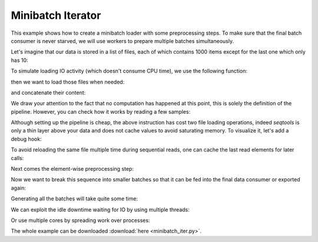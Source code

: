 Minibatch Iterator
------------------

This example shows how to create a minibatch loader with some preprocessing
steps. To make sure that the final batch consumer is never starved, we will
use workers to prepare multiple batches simultaneously.

Let's imagine that our data is stored in a list of files, each of which
contains 1000 items except for the last one which only has 10:

.. testcode::

   files = ['file1', 'file2', 'file3', 'file4', 'file5',
            'file6', 'file7', 'file8', 'file9', 'file10']

To simulate loading IO activity (which doesn't consume CPU time), we use the
following function:

.. testcode::

   import time
   import seqtools

   def load(some_file):
       time.sleep(.5)
       return list(range(10) if some_file == 'file10' else range(200))


then we want to load those files when needed:

.. testcode::

   loaded_files = seqtools.smap(load, files)

and concatenate their content:

.. testcode::

   all_samples = seqtools.unbatch(loaded_files, 200, 10)

We draw your attention to the fact that no computation has happened at this
point, this is solely the definition of the pipeline. However, you can check
how it works by reading a few samples:

.. testcode::

   print(len(all_samples))
   print(all_samples[-2])
   print(all_samples[-1])

.. testoutput::

   1810
   8
   9

Although setting up the pipeline is cheap, the above instruction
has cost two file loading operations, indeed `seqtools` is only a thin layer
above your data and does not cache values to avoid saturating memory. To
visualize it, let's add a debug hook:

.. testcode::

   loaded_files = seqtools.instrument.debug(
      loaded_files,
      lambda i, _: print("loading file {} ...".format(i)))
   all_samples = seqtools.unbatch(loaded_files, 200, 10)

   print(all_samples[-2])
   print(all_samples[-1])

.. testoutput::

   loading file 9 ...
   8
   loading file 9 ...
   9

To avoid reloading the same file multiple time during sequential reads, one can
cache the last read elements for later calls:

.. testcode::

   loaded_files = seqtools.smap(load, files)
   loaded_files = seqtools.add_cache(loaded_files, 2)
   all_samples = seqtools.unbatch(loaded_files, 200, 10)

Next comes the element-wise preprocessing step:

.. testcode::

   def preprocess(x):
       t1 = time.clock()
       while time.clock() - t1 < 0.005:
           pass  # busy waiting
       return x

   preprocessed_samples = seqtools.smap(preprocess, all_samples)

Now we want to break this sequence into smaller batches so that it can be
fed into the final data consumer or exported again:

.. testcode::

   minibatches = seqtools.batch(preprocessed_samples, 64, collate_fn=list)

Generating all the batches will take quite some time:

.. testcode::

   t1 = time.time()
   for batch in minibatches:
       pass
   t2 = time.time()
   print("sequential read took {:.0f}\"".format(t2 - t1))

.. testoutput::
   :options: +SKIP

   sequential read took 10.2"

We can exploit the idle downtime waiting for IO by using multiple threads:

.. testcode::

   t1 = time.time()
   for batch in seqtools.prefetch(minibatches, max_cached=100, method="thread", nworkers=2):
      pass
   t2 = time.time()
   print("threaded read took {:.1f}\"".format(t2 - t1))

.. testoutput::
   :options: +SKIP

   threaded read took 7.7"

Or use multiple cores by spreading work over processes:

.. testcode::

   t1 = time.time()
   for batch in seqtools.prefetch(minibatches, max_cached=100, method="process", nworkers=2):
      pass
   t2 = time.time()
   print("multiprocessing read took {:.1f}\"".format(t2 - t1))

.. testoutput::
   :options: +SKIP

   multiprocessing read took 5.6"


The whole example can be downloaded :download:`here <minibatch_iter.py>`.

